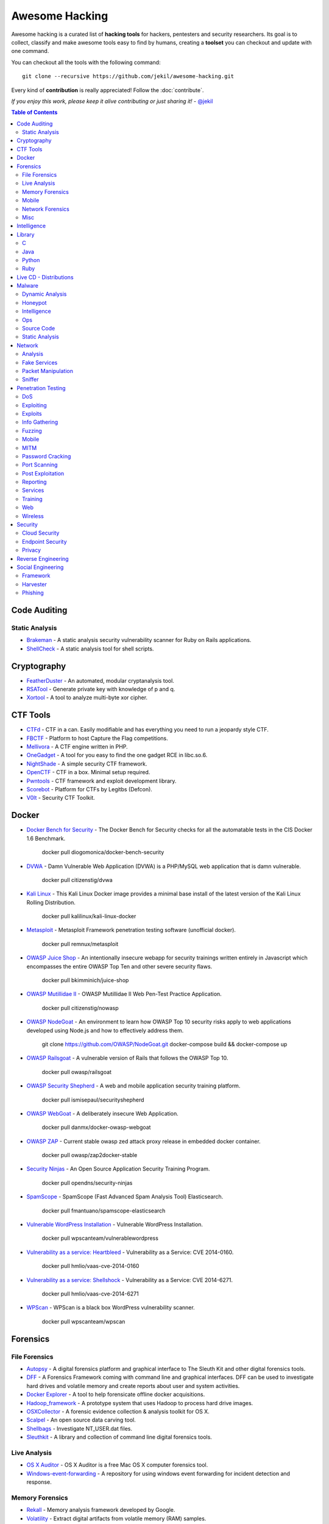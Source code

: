 =================
 Awesome Hacking
=================

Awesome hacking is a curated list of **hacking tools** for hackers, pentesters and security researchers.
Its goal is to collect, classify and make awesome tools easy to find by humans, creating a **toolset** you can
checkout and update with one command.

You can checkout all the tools with the following command::

    git clone --recursive https://github.com/jekil/awesome-hacking.git

Every kind of **contribution** is really appreciated! Follow the :doc:`contribute`.

*If you enjoy this work, please keep it alive contributing or just sharing it!* - `@jekil <https://twitter.com/jekil>`_

.. contents:: Table of Contents
   :depth: 2
   :backlinks: entry

Code Auditing
=============

Static Analysis
---------------

- `Brakeman <http://brakemanscanner.org>`_ - A static analysis security vulnerability scanner for Ruby on Rails applications.
- `ShellCheck <https://github.com/koalaman/shellcheck>`_ - A static analysis tool for shell scripts.

Cryptography
============

- `FeatherDuster <https://github.com/nccgroup/featherduster>`_ - An automated, modular cryptanalysis tool.
- `RSATool <https://github.com/ius/rsatool>`_ - Generate private key with knowledge of p and q.
- `Xortool <https://github.com/hellman/xortool>`_ - A tool to analyze multi-byte xor cipher.

CTF Tools
=========

- `CTFd <https://ctfd.io>`_ - CTF in a can. Easily modifiable and has everything you need to run a jeopardy style CTF.
- `FBCTF <https://github.com/facebook/fbctf>`_ - Platform to host Capture the Flag competitions.
- `Mellivora <https://github.com/Nakiami/mellivora>`_ - A CTF engine written in PHP.
- `OneGadget <https://github.com/david942j/one_gadget>`_ - A tool for you easy to find the one gadget RCE in libc.so.6.
- `NightShade <https://github.com/UnrealAkama/NightShade>`_ - A simple security CTF framework.
- `OpenCTF <https://github.com/easyctf/openctf>`_ - CTF in a box. Minimal setup required.
- `Pwntools <https://github.com/Gallopsled/pwntools>`_ - CTF framework and exploit development library.
- `Scorebot <https://github.com/legitbs/scorebot>`_ - Platform for CTFs by Legitbs (Defcon).
- `V0lt <https://github.com/P1kachu/v0lt>`_ - Security CTF Toolkit.

Docker
======

- `Docker Bench for Security <https://hub.docker.com/r/diogomonica/docker-bench-security/>`_ - The Docker Bench for Security checks for all the automatable tests in the CIS Docker 1.6 Benchmark.

    docker pull diogomonica/docker-bench-security

- `DVWA <https://hub.docker.com/r/citizenstig/dvwa/>`_ - Damn Vulnerable Web Application (DVWA) is a PHP/MySQL web application that is damn vulnerable.

    docker pull citizenstig/dvwa

- `Kali Linux <https://hub.docker.com/r/kalilinux/kali-linux-docker/>`_ - This Kali Linux Docker image provides a minimal base install of the latest version of the Kali Linux Rolling Distribution.

    docker pull kalilinux/kali-linux-docker 

- `Metasploit <https://hub.docker.com/r/remnux/metasploit/>`_ - Metasploit Framework penetration testing software (unofficial docker).

   docker pull remnux/metasploit

- `OWASP Juice Shop <https://hub.docker.com/r/bkimminich/juice-shop/>`_ - An intentionally insecure webapp for security trainings written entirely in Javascript which encompasses the entire OWASP Top Ten and other severe security flaws.

    docker pull bkimminich/juice-shop

- `OWASP Mutillidae II <https://hub.docker.com/r/citizenstig/nowasp/>`_ - OWASP Mutillidae II Web Pen-Test Practice Application.

    docker pull citizenstig/nowasp

- `OWASP NodeGoat <https://github.com/owasp/nodegoat#option-3>`_ - An environment to learn how OWASP Top 10 security risks apply to web applications developed using Node.js and how to effectively address them.

    git clone https://github.com/OWASP/NodeGoat.git
    docker-compose build && docker-compose up

- `OWASP Railsgoat <https://hub.docker.com/r/owasp/railsgoat/>`_ - A vulnerable version of Rails that follows the OWASP Top 10.

    docker pull owasp/railsgoat

- `OWASP Security Shepherd <https://hub.docker.com/r/ismisepaul/securityshepherd/>`_ - A web and mobile application security training platform.

    docker pull ismisepaul/securityshepherd

- `OWASP WebGoat <https://hub.docker.com/r/danmx/docker-owasp-webgoat/>`_ - A deliberately insecure Web Application.

    docker pull danmx/docker-owasp-webgoat

- `OWASP ZAP <https://hub.docker.com/r/owasp/zap2docker-stable/>`_ - Current stable owasp zed attack proxy release in embedded docker container.

    docker pull owasp/zap2docker-stable

- `Security Ninjas <https://hub.docker.com/r/opendns/security-ninjas/>`_ - An Open Source Application Security Training Program.

    docker pull opendns/security-ninjas

- `SpamScope <https://hub.docker.com/r/fmantuano/spamscope-elasticsearch/>`_ - SpamScope (Fast Advanced Spam Analysis Tool) Elasticsearch.

    docker pull fmantuano/spamscope-elasticsearch

- `Vulnerable WordPress Installation <https://hub.docker.com/r/wpscanteam/vulnerablewordpress/>`_ - Vulnerable WordPress Installation.

    docker pull wpscanteam/vulnerablewordpress

- `Vulnerability as a service: Heartbleed <https://hub.docker.com/r/hmlio/vaas-cve-2014-0160/>`_ - Vulnerability as a Service: CVE 2014-0160.

    docker pull hmlio/vaas-cve-2014-0160

- `Vulnerability as a service: Shellshock <https://hub.docker.com/r/hmlio/vaas-cve-2014-6271/>`_ - Vulnerability as a Service: CVE 2014-6271.

    docker pull hmlio/vaas-cve-2014-6271

- `WPScan <https://hub.docker.com/r/wpscanteam/wpscan/>`_ - WPScan is a black box WordPress vulnerability scanner.

    docker pull wpscanteam/wpscan

Forensics
=========

File Forensics
--------------

- `Autopsy <http://www.sleuthkit.org/autopsy/>`_ - A digital forensics platform and graphical interface to The Sleuth Kit and other digital forensics tools.
- `DFF <http://www.digital-forensic.org>`_ - A Forensics Framework coming with command line and graphical interfaces. DFF can be used to investigate hard drives and volatile memory and create reports about user and system activities.
- `Docker Explorer <https://github.com/google/docker-explorer>`_ - A tool to help forensicate offline docker acquisitions.
- `Hadoop_framework <https://github.com/sleuthkit/hadoop_framework>`_ - A prototype system that uses Hadoop to process hard drive images.
- `OSXCollector <http://yelp.github.io/osxcollector/>`_ - A forensic evidence collection & analysis toolkit for OS X.
- `Scalpel <https://github.com/sleuthkit/scalpel>`_ - An open source data carving tool.
- `Shellbags <https://github.com/williballenthin/shellbags>`_ - Investigate NT_USER.dat files.
- `Sleuthkit <https://github.com/sleuthkit/sleuthkit>`_ - A library and collection of command line digital forensics tools.

Live Analysis
-------------

- `OS X Auditor <OS X Auditor is a free Mac OS X computer forensics tool>`_ - OS X Auditor is a free Mac OS X computer forensics tool.
- `Windows-event-forwarding <https://github.com/palantir/windows-event-forwarding>`_ - A repository for using windows event forwarding for incident detection and response.

Memory Forensics
----------------

- `Rekall <http://www.rekall-forensic.com>`_ - Memory analysis framework developed by Google.
- `Volatility <http://www.volatilityfoundation.org>`_ - Extract digital artifacts from volatile memory (RAM) samples.

Mobile
------

- `Android Forensic Toolkit <https://code.google.com/archive/p/aft/>`_ - Allows you to extract SMS records, call history, photos, browsing history, and password from an Android phone.
- `Mem <https://github.com/MobileForensicsResearch/mem>`_ - Tool used for dumping memory from Android devices.

Network Forensics
-----------------

- `Dshell <https://github.com/USArmyResearchLab/Dshell>`_ - A network forensic analysis framework.
- `Passivedns <https://github.com/gamelinux/passivedns>`_ - A network sniffer that logs all DNS server replies for use in a passive DNS setup.

Misc
----

- `Diffy <https://github.com/Netflix-Skunkworks/diffy>`_ - A digital forensics and incident response (DFIR) tool developed by Netflix's Security Intelligence and Response Team (SIRT). Allows a forensic investigator to quickly scope a compromise across cloud instances during an incident, and triage those instances for followup actions.
- `HxD <https://mh-nexus.de/en/hxd/>`_ - A hex editor which, additionally to raw disk editing and modifying of main memory (RAM), handles files of any size.
- `Libfvde <https://github.com/libyal/libfvde>` - Library and tools to access FileVault Drive Encryption (FVDE) encrypted volumes.

Intelligence
============


- `VIA4CVE <https://github.com/cve-search/VIA4CVE>`_ - An aggregator of the known vendor vulnerabilities database to support the expansion of information with CVEs.

Library
=======

C
-

- `Libdnet <https://github.com/dugsong/libdnet>`_ - Provides a simplified, portable interface to several low-level networking routines, including network address manipulation, kernel arp cache and route table lookup and manipulation, network firewalling, network interface lookup and manipulation, IP tunnelling, and raw IP packet and Ethernet frame transmission.

Java
----

- `Libsignal-service-java <https://github.com/whispersystems/libsignal-service-java/>`_ - A Java/Android library for communicating with the Signal messaging service.

Python
------

- `Dpkt <https://github.com/kbandla/dpkt>`_ - Fast, simple packet creation / parsing, with definitions for the basic TCP/IP protocols.
- `Pcapy <https://www.coresecurity.com/corelabs-research/open-source-tools/pcapy>`_ - A Python extension module that interfaces with the libpcap packet capture library. Pcapy enables python scripts to capture packets on the network. Pcapy is highly effective when used in conjunction with a packet-handling package such as Impacket, which is a collection of Python classes for constructing and dissecting network packets.
- `PyBFD <https://github.com/Groundworkstech/pybfd/>`_ - Python interface to the GNU Binary File Descriptor (BFD) library.
- `Pynids <https://jon.oberheide.org/pynids/>`_ - A python wrapper for libnids, a Network Intrusion Detection System library offering sniffing, IP defragmentation, TCP stream reassembly and TCP port scan detection. Let your own python routines examine network conversations.
- `Pypcap <https://github.com/dugsong/pypcap>`_ - This is a simplified object-oriented Python wrapper for libpcap.
- `PyPDF2 <http://mstamy2.github.io/PyPDF2>`_ - A utility to read and write PDFs with Python.
- `Python-ptrace <https://github.com/haypo/python-ptrace>`_ - Python binding of ptrace library.
- `RDPY <https://github.com/citronneur/rdpy>`_ - RDPY is a pure Python implementation of the Microsoft RDP (Remote Desktop Protocol) protocol (client and server side).
- `Scapy <http://www.secdev.org/projects/scapy/>`_ - A python-based interactive packet manipulation program & library.

Ruby
----

- `Secureheaders <https://github.com/twitter/secureheaders>`_ - Security related headers all in one gem.

Live CD - Distributions
=======================

- `Android Tamer <https://androidtamer.com>`_ - Virtual / Live Platform for Android Security professionals.
- `ArchStrike <https://archstrike.org>`_ - An Arch Linux repository for security professionals and enthusiasts.
- `BackBox <https://backbox.org>`_ - Ubuntu-based distribution for penetration tests and security assessments.
- `BlackArch <https://www.blackarch.org>`__ - Arch Linux-based distribution for penetration testers and security researchers.
- `BOSSLive <https://bosslinux.in>`_ - An Indian GNU/Linux distribution developed by CDAC and is customized to suit Indian's digital environment. It supports most of the Indian languages.
- `DEFT Linux <http://www.deftlinux.net>`_ - Suite dedicated to incident response and digital forensics.
- `Fedora Security Lab <https://labs.fedoraproject.org/en/security/>`__ - A safe test environment to work on security auditing, forensics, system rescue and teaching security testing methodologies in universities and other organizations.
- `Kali <https://www.kali.org>`_ - A Linux distribution designed for digital forensics and penetration testing.
- `NST <http://networksecuritytoolkit.org>`_ - Network Security Toolkit distribution.
- `Ophcrack <http://ophcrack.sourceforge.net>`_ - A free Windows password cracker based on rainbow tables. It is a very efficient implementation of rainbow tables done by the inventors of the method. It comes with a Graphical User Interface and runs on multiple platforms.
- `Parrot <https://www.parrotsec.org>`_ - Security GNU/Linux distribution designed with cloud pentesting and IoT security in mind.
- `Pentoo <http://www.pentoo.ch>`_ - Security-focused livecd based on Gentoo.
- `REMnux <https://remnux.org>`_ - Toolkit for assisting malware analysts with reverse-engineering malicious software. 

Malware
=======

Dynamic Analysis
----------------

- `Androguard <https://github.com/androguard/androguard/>`_ - Reverse engineering, Malware and goodware analysis of Android applications.
- `Cuckoo Sandbox <http://www.cuckoosandbox.org>`_ - An automated dynamic malware analysis system.
- `CuckooDroid <https://github.com/idanr1986/cuckoo-droid>`_ - Automated Android Malware Analysis with Cuckoo Sandbox.
- `DECAF <https://github.com/sycurelab/DECAF>`_ - Short for Dynamic Executable Code Analysis Framework, is a binary analysis platform based on QEMU.
- `DroidBox <https://github.com/pjlantz/droidbox>`_ - Dynamic analysis of Android apps.
- `Hooker <https://github.com/AndroidHooker/hooker>`_ - An opensource project for dynamic analyses of Android applications.
- `Jsunpack-n <https://github.com/urule99/jsunpack-n>`_ - Emulates browser functionality when visiting a URL.
- `Magento-malware-scanner <https://github.com/gwillem/magento-malware-scanner>`_ - A collection of rules and samples to detect Magento malware.
- `Malzilla <http://malzilla.sourceforge.net>`_ - Web pages that contain exploits often use a series of redirects and obfuscated code to make it more difficult for somebody to follow. MalZilla is a useful program for use in exploring malicious pages. It allows you to choose your own user agent and referrer, and has the ability to use proxies. It shows you the full source of webpages and all the HTTP headers. It gives you various decoders to try and deobfuscate javascript aswell.
- `ProbeDroid <https://github.com/ZSShen/ProbeDroid>`_ - A dynamic binary instrumentation kit targeting on Android(Lollipop) 5.0 and above.
- `PyEMU <https://code.google.com/archive/p/pyemu/>`_ - Fully scriptable IA-32 emulator, useful for malware analysis.
- `Uitkyk <https://github.com/brompwnie/uitkyk>`_ - Runtime memory analysis framework to identify Android malware.
- `WScript Emulator <https://github.com/mrpapercut/wscript/>`_ - Emulator/tracer of the Windows Script Host functionality.

Honeypot
--------

- `Basic-auth-pot <https://github.com/bjeborn/basic-auth-pot>`_ - HTTP Basic Authentication honeyPot.
- `Conpot <https://github.com/mushorg/conpot>`_ - ICS/SCADA honeypot.
- `Cowrie <https://github.com/micheloosterhof/cowrie>`_ - SSH honeypot, based on Kippo.
- `Elastichoney <https://github.com/jordan-wright/elastichoney>`_ - A Simple Elasticsearch Honeypot.
- `ESPot <https://github.com/mycert/ESPot>`_ - An Elasticsearch honeypot written in NodeJS, to capture every attempts to exploit CVE-2014-3120.
- `Delilah <https://github.com/Novetta/delilah>`_ - An Elasticsearch Honeypot written in Python.
- `Dionaea <https://github.com/DinoTools/dionaea>`_ - Honeypot designed to trap malware.
- `Glastopf <https://github.com/mushorg/glastopf>`_ - Web Application Honeypot.
- `Glutton <https://github.com/mushorg/glutton>`_ - All eating honeypot.
- `Honeyd <http://www.honeyd.org>`_ - Create a virtual honeynet.
- `HoneyPress <https://github.com/dustyfresh/HoneyPress>`_ - python based WordPress honeypot in a docker container.
- `HonnyPotter <https://github.com/MartinIngesen/HonnyPotter>`_ - A WordPress login honeypot for collection and analysis of failed login attempts.
- `Maildb <https://github.com/kevthehermit/Maildb>`_ - Python Web App to Parse and Track Email and http Pcap Files.
- `MHN <https://github.com/threatstream/mhn>`_ - Multi-snort and honeypot sensor management, uses a network of VMs, small footprint SNORT installations, stealthy dionaeas, and a centralized server for management.
- `Mnemosyne <https://github.com/johnnykv/mnemosyne>`_ - A normalizer for honeypot data; supports Dionaea.
- `MongoDB-HoneyProxy <https://github.com/Plazmaz/MongoDB-HoneyProxy>`_ - A honeypot proxy for mongodb. When run, this will proxy and log all traffic to a dummy mongodb server.
- `MysqlPot <https://github.com/schmalle/MysqlPot>`_ - A mysql honeypot, still very very early stage.
- `Nodepot <https://github.com/schmalle/Nodepot>`_ - A nodejs web application honeypot.
- `NoSQLPot <https://github.com/torque59/nosqlpot>`_ - The NoSQL Honeypot Framework.
- `Phoneyc <https://github.com/buffer/phoneyc>`_ - Pure Python honeyclient implementation.
- `Phpmyadmin_honeypot <https://github.com/gfoss/phpmyadmin_honeypot>`_ - A simple and effective phpMyAdmin honeypot.
- `Servletpot <https://github.com/schmalle/servletpot>`_ - Web application Honeypot.
- `Shadow Daemon <https://shadowd.zecure.org>`_ - A modular Web Application Firewall / High-Interaction Honeypot for PHP, Perl & Python apps.
- `Smart-honeypot <https://github.com/freak3dot/smart-honeypot>`_ - PHP Script demonstrating a smart honey pot.
- `SpamScope <https://github.com/SpamScope/spamscope>`_ - Fast Advanced Spam Analysis Tool.
- `Thug <https://github.com/buffer/thug>`_ - Low interaction honeyclient, for investigating malicious websites.
- `Wordpot <https://github.com/gbrindisi/wordpot>`_ - A WordPress Honeypot.
- `Wp-smart-honeypot <https://github.com/freak3dot/wp-smart-honeypot>`_ - WordPress plugin to reduce comment spam with a smarter honeypot.

Intelligence
------------

- `MISP Modules <https://github.com/MISP/misp-modules>`_ - Modules for expansion services, import and export in MISP.
- `Passivedns-client <https://github.com/chrislee35/passivedns-client>`_ - Provides a library and a query tool for querying several passive DNS providers.
- `Rt2jira <https://github.com/fireeye/rt2jira>`_ - Convert RT tickets to JIRA tickets.

Ops
---

- `Al-khaser <https://github.com/LordNoteworthy/al-khaser>`_ - Public malware techniques used in the wild: Virtual Machine, Emulation, Debuggers, Sandbox detection.
- `CapTipper <https://github.com/omriher/CapTipper>`_ - A python tool to analyze, explore and revive HTTP malicious traffic.
- `CSCGuard <https://github.com/glinares/CSCGuard>`_ - Protects and logs suspicious and malicious usage of .NET CSC.exe and Runtime C# Compilation.
- `Google-play-crawler <https://github.com/Akdeniz/google-play-crawler>`_ - Google-play-crawler is simply Java tool for searching android applications on GooglePlay, and also downloading them.
- `Googleplay-api <https://github.com/egirault/googleplay-api>`_ - An unofficial Python API that let you search, browse and download Android apps from Google Play (formerly Android Market).
- `FakeNet-NG <https://github.com/fireeye/flare-fakenet-ng>`_ - A next generation dynamic network analysis tool for malware analysts and penetration testers. It is open source and designed for the latest versions of Windows.
- `Malboxes <https://github.com/GoSecure/malboxes>`_ - Builds malware analysis Windows VMs so that you don't have to.
- `Mquery <https://github.com/CERT-Polska/mquery>`_ - YARA malware query accelerator (web frontend).
- `Node-appland <https://github.com/dweinstein/node-appland>`_ - NodeJS tool to download APKs from appland.
- `Node-aptoide <https://github.com/dweinstein/node-aptoide>`_ - NodeJS to download APKs from aptoide.
- `Node-google-play <https://github.com/dweinstein/node-google-play>`_ - Call Google Play APIs from Node.

Source Code
-----------

- `Android-malware <https://github.com/ashishb/android-malware>`_ - Collection of android malware samples.
- `Carberp <https://github.com/hzeroo/Carberp>`_ - Carberp leaked source code.
- `Fancybear <https://github.com/rickey-g/fancybear>`_ - Fancy Bear Source Code.
- `Mirai <https://github.com/jgamblin/Mirai-Source-Code>`_ - Leaked Mirai Source Code for Research/IoC Development Purposes.
- `Morris Worm <https://github.com/arialdomartini/morris-worm>`_ - The original Morris Worm source code.
- `TinyNuke <https://github.com/rossja/TinyNuke>`_ - Zeus-style banking trojan.
- `Zeus <https://github.com/Visgean/Zeus>`_ - Zeus version 2.0.8.9, leaked in 2011.

Static Analysis
---------------

- `Androwarn <https://github.com/maaaaz/androwarn/>`_ - Detect and warn the user about potential malicious behaviours developped by an Android application.
- `ApkAnalyser <https://github.com/sonyxperiadev/ApkAnalyser>`_ - A static, virtual analysis tool for examining and validating the development work of your Android app.
- `APKinspector <https://github.com/honeynet/apkinspector/>`_ A powerful GUI tool for analysts to analyze the Android applications.
- `Argus-SAF <http://pag.arguslab.org/argus-saf>`_ - Argus static analysis framework.
- `CFGScanDroid <https://github.com/douggard/CFGScanDroid>`_ - Control Flow Graph Scanning for Android.
- `ConDroid <https://github.com/JulianSchuette/ConDroid>`_ - Symbolic/concolic execution of Android apps.
- `DroidLegacy <https://bitbucket.org/srl/droidlegacy>`_ - Static analysis scripts.
- `Floss <https://github.com/fireeye/flare-floss>`_ - FireEye Labs Obfuscated String Solver. Automatically extract obfuscated strings from malware.
- `FSquaDRA <https://github.com/zyrikby/FSquaDRA>`_ - Fast detection of repackaged Android applications based on the comparison of resource files included into the package.
- `Inspeckage <https://github.com/ac-pm/Inspeckage>`_ - Android Package Inspector - dynamic analysis with api hooks, start unexported activities and more.
- `Maldrolyzer <https://github.com/maldroid/maldrolyzer>`_ - Simple framework to extract "actionable" data from Android malware (C&Cs, phone numbers, etc).
- `Peepdf <http://eternal-todo.com/tools/peepdf-pdf-analysis-tool>`_ - A Python tool to explore PDF files in order to find out if the file can be harmful or not. The aim of this tool is to provide all the necessary components that a security researcher could need in a PDF analysis without using 3 or 4 tools to make all the tasks.
- `PEfile <https://github.com/erocarrera/pefile>`_ - Read and work with Portable Executable (aka PE) files.
- `PEview <http://wjradburn.com/software/>`_ - A quick and easy way to view the structure and content of 32-bit Portable Executable (PE) and Component Object File Format (COFF) files.
- `Pdfminer <https://euske.github.io/pdfminer/>`_ - A tool for extracting information from PDF documents.
- `PScout <http://pscout.csl.toronto.edu>`_ - Analyzing the Android Permission Specification.
- `Smali-CFGs <https://github.com/EugenioDelfa/Smali-CFGs>`_ - Smali Control Flow Graph's.
- `SmaliSCA <https://github.com/dorneanu/smalisca>`_ - Smali Static Code Analysis.
- `Sysinternals Suite <https://technet.microsoft.com/en-us/sysinternals/bb842062>`_ - The Sysinternals Troubleshooting Utilities.
- `Yara <http://virustotal.github.io/yara/>`_ - Identify and classify malware samples.

Network
=======

Analysis
--------

- `Bro <http://www.bro.org>`_ - A powerful network analysis framework that is much different from the typical IDS you may know.
- `Pytbull <http://pytbull.sourceforge.net>`_ - A python based flexible IDS/IPS testing framework.
- `Sguil <http://bammv.github.io/sguil/index.html>`_ - Sguil (pronounced sgweel) is built by network security analysts for network security analysts. Sguil's main component is an intuitive GUI that provides access to realtime events, session data, and raw packet captures.

Fake Services
-------------

- `DNSChef <http://thesprawl.org/projects/dnschef/>`_ - DNS proxy for Penetration Testers and Malware Analysts.
- `DnsRedir <https://github.com/iSECPartners/dnsRedir>`_ - A small DNS server that will respond to certain queries with addresses provided on the command line.

Packet Manipulation
-------------------

- `Pig <https://github.com/rafael-santiago/pig>`_ - A Linux packet crafting tool.
- `Yersinia <http://www.yersinia.net>`_ - A network tool designed to take advantage of some weakeness in different network protocols. It pretends to be a solid framework for analyzing and testing the deployed networks and systems.

Sniffer
-------

- `Cloud-pcap <https://github.com/thepacketgeek/cloud-pcap>`_ - Web PCAP storage and analytics.
- `Dnscap <https://www.dns-oarc.net/tools/dnscap>`_ - Network capture utility designed specifically for DNS traffic.
- `Dripcap <https://dripcap.org/>`_ - Caffeinated Packet Analyzer.
- `Dsniff <https://www.monkey.org/~dugsong/dsniff/>`_ - A collection of tools for network auditing and pentesting.
- `Justniffer <http://justniffer.sourceforge.net/>`_ - Just A Network TCP Packet Sniffer. Justniffer is a network protocol analyzer that captures network traffic and produces logs in a customized way, can emulate Apache web server log files, track response times and extract all "intercepted" files from the HTTP traffic.
- `Moloch <https://github.com/aol/moloch>`_ - Moloch is a open source large scale full PCAP capturing, indexing and database system.
- `Net-creds <https://github.com/DanMcInerney/net-creds>`_ - Sniffs sensitive data from interface or pcap.
- `NetworkMiner <http://www.netresec.com/?page=NetworkMiner>`_ - A Network Forensic Analysis Tool (NFAT).
- `Netsniff-ng <http://netsniff-ng.org>`_ - A Swiss army knife for your daily Linux network plumbing.
- `OpenFPC <http://www.openfpc.org>`_ - OpenFPC is a set of scripts that combine to provide a lightweight full-packet network traffic recorder and buffering tool. Its design goal is to allow non-expert users to deploy a distributed network traffic recorder on COTS hardware while integrating into existing alert and log tools.
- `PF_RING <http://www.ntop.org/products/packet-capture/pf_ring/>`_ - PF_RING™ is a Linux kernel module and user-space framework that allows you to process packets at high-rates while providing you a consistent API for packet processing applications.
- `WebPcap <https://github.com/sparrowprince/WebPcap>`_ - A web-based packet analyzer (client/server architecture). Useful for analyzing distributed applications or embedded devices.
- `Wireshark <https://www.wireshark.org>`_ - A free and open-source packet analyzer.

Penetration Testing
===================

DoS
---

- `DHCPig <https://github.com/kamorin/DHCPig>`_ - DHCP exhaustion script written in python using scapy network library.
- `LOIC <https://github.com/NewEraCracker/LOIC/>`_ - Low Orbit Ion Cannon - An open source network stress tool, written in C#. Based on Praetox's LOIC project.
- `Sockstress <https://github.com/defuse/sockstress>`_ - Sockstress (TCP DoS) implementation.
- `T50 <http://t50.sf.net/>`_ - The more fast network stress tool.
- `Torshammer <https://github.com/dotfighter/torshammer>`_ - Tor's hammer. Slow post DDOS tool written in python.
- `UFONet <http://ufonet.03c8.net>`_ - Abuses OSI Layer 7-HTTP to create/manage 'zombies' and to conduct different attacks using; GET/POST, multithreading, proxies, origin spoofing methods, cache evasion techniques, etc.

Exploiting
----------

- `BeEF <http://beefproject.com>`_ - The Browser Exploitation Framework Project.
- `Commix <http://www.commixproject.com>`_ - Automated All-in-One OS Command Injection and Exploitation Tool.
- `DLLInjector <https://github.com/OpenSecurityResearch/dllinjector>`_ - Inject dlls in processes.
- `Drupwn <https://github.com/immunIT/drupwn>`_ - Drupal enumeration & exploitation tool.
- `ExploitPack <http://exploitpack.com>`_ - Graphical tool for penetration testing with a bunch of exploits.
- `Evilgrade <https://github.com/infobyte/evilgrade>`_ - The update explotation framework.
- `Fathomless <https://github.com/xor-function/fathomless>`_ - A collection of different programs for network red teaming.
- `Linux Exploit Suggester <https://github.com/PenturaLabs/Linux_Exploit_Suggester>`_ - Linux Exploit Suggester; based on operating system release number.
- `Metasploit Framework <http://www.metasploit.com/>`_ - Exploitation framework.
- `Nessus <http://www.tenable.com/products/nessus-vulnerability-scanner>`_ - Vulnerability, configuration, and compliance assessment.
- `Nexpose <https://www.rapid7.com/products/nexpose/>`_ - Vulnerability Management & Risk Management Software.
- `OpenVAS <http://www.openvas.org>`_ - Open Source vulnerability scanner and manager.
- `PowerSploit <https://github.com/PowerShellMafia/PowerSploit/>`_ - A PowerShell Post-Exploitation Framework.
- `PSKernel-Primitives <https://github.com/FuzzySecurity/PSKernel-Primitives>`_ - Exploit primitives for PowerShell.
- `ROP Gadget <http://shell-storm.org/project/ROPgadget/>`_ - Framework for ROP exploitation.
- `Routersploit <https://github.com/reverse-shell/routersploit>`_ - Automated penetration testing software for router.
- `Rupture <https://github.com/dionyziz/rupture/>`_ - A framework for BREACH and other compression-based crypto attacks.
- `Shellen <https://github.com/merrychap/shellen>`_ - Interactive shellcoding environment to easily craft shellcodes.
- `Shellsploit <https://github.com/b3mb4m/shellsploit-framework>`_ - Let's you generate customized shellcodes, backdoors, injectors for various operating system. And let's you obfuscation every byte via encoders.
- `SPARTA <http://sparta.secforce.com>`_ - Network Infrastructure Penetration Testing Tool.
- `Spoodle <https://github.com/vjex/spoodle>`_ - A mass subdomain + poodle vulnerability scanner.
- `Veil Framework <https://www.veil-framework.com>`_ - A tool designed to generate metasploit payloads that bypass common anti-virus solutions.
- `Vuls <https://github.com/future-architect/vuls>`_ - Vulnerability scanner for Linux/FreeBSD, agentless, written in Go.
- `Windows Exploit Suggester <https://github.com/GDSSecurity/Windows-Exploit-Suggester>`_ - Detects potential missing patches on the target.
- `Zarp <https://github.com/hatRiot/zarp>`_ - Network Attack Tool.

Exploits
--------

- `Chakra-2016-11 <https://github.com/theori-io/chakra-2016-11>`_ - Proof-of-Concept exploit for Edge bugs (CVE-2016-7200 & CVE-2016-7201).
- `CVE-2018-8120 <https://github.com/bigric3/cve-2018-8120>`_ - CVE-2018-8120.
- `CVE-2018-8897 <https://github.com/nmulasmajic/CVE-2018-8897>`_ - Implements the POP/MOV SS (CVE-2018-8897) vulnerability by bugchecking the machine (local DoS).
- `HolicPOC <https://github.com/leeqwind/HolicPOC>`_ - CVE-2015-2546, CVE-2016-0165, CVE-2016-0167, CVE-2017-0101, CVE-2017-0263, CVE-2018-8120.
- `Jira-Scan <https://github.com/random-robbie/Jira-Scan>`_ - Jira scanner for CVE-2017-9506.
- `MS17-010 <https://github.com/worawit/MS17-010>`_ - Exploits for MS17-010.
- `Ruby-advisory-db <https://github.com/rubysec/ruby-advisory-db>`_ - A database of vulnerable Ruby Gems.
- `The Exploit Database <https://github.com/offensive-security/exploit-database>`_ - The official Exploit Database repository.
- `XiphosResearch Exploits <https://github.com/XiphosResearch/exploits>`_ - Miscellaneous proof of concept exploit code written at Xiphos Research for testing purposes.

Info Gathering
--------------

- `Bundler-audit <https://github.com/rubysec/bundler-audit>`_ - Patch-level verification for Bundler.
- `Dnsenum <https://github.com/fwaeytens/dnsenum/>`_ - A perl script that enumerates DNS information.
- `Dnsmap <https://github.com/makefu/dnsmap/>`_ - Passive DNS network mapper.
- `Dnsrecon <https://github.com/darkoperator/dnsrecon/>`_ - DNS Enumeration Script.
- `Knock <https://github.com/guelfoweb/knock>`_ - A python tool designed to enumerate subdomains on a target domain through a wordlist.
- `IVRE <https://ivre.rocks>`_ - An open-source framework for network recon. It relies on open-source well-known tools to gather data (network intelligence), stores it in a database, and provides tools to analyze it.
- `Operative-framework <https://github.com/graniet/operative-framework>`_ - This is a framework based on fingerprint action, this tool is used for get information on a website or a enterprise target with multiple modules (Viadeo search,Linkedin search, Reverse email whois, Reverse ip whois, SQL file forensics ...).
- `Recon-ng <https://bitbucket.org/LaNMaSteR53/recon-ng>`_ - A full-featured Web Reconnaissance framework written in Python.
- `SMBMap <https://github.com/ShawnDEvans/smbmap>`_ - A handy SMB enumeration tool.
- `SSLMap <http://thesprawl.org/projects/sslmap/>`_ - TLS/SSL cipher suite scanner.
- `Subbrute <https://github.com/TheRook/subbrute>`_ - A DNS meta-query spider that enumerates DNS records, and subdomains.
- `TruffleHog <https://github.com/dxa4481/truffleHog>`_ - Searches through git repositories for high entropy strings, digging deep into commit history.
- `URLextractor <https://github.com/eschultze/URLextractor>`_ - Information gathering & website reconnaissance.
- `Wmap <https://github.com/MaYaSeVeN/Wmap>`_ - Information gathering for web hacking.
- `XRay <https://github.com/evilsocket/xray>`_ - A tool for recon, mapping and OSINT gathering from public networks.

Fuzzing
-------

- `AndroFuzz <https://github.com/jonmetz/AndroFuzz>`_ - A fuzzing utility for Android that focuses on reporting and delivery portions of the fuzzing process.
- `Construct <http://construct.readthedocs.org>`_ - Declarative data structures for python that allow symmetric parsing and building.
- `Fusil <http://fusil.readthedocs.io/>`_ - A Python library used to write fuzzing programs. It helps to start process with a prepared environment (limit memory, environment variables, redirect stdout, etc.), start network client or server, and create mangled files. 
- `Fuzzbox <https://github.com/iSECPartners/fuzzbox>`_ - A multi-codec media fuzzing tool.
- `Honggfuzz <http://google.github.io/honggfuzz/>`_ - Security oriented fuzzer with powerful analysis options. Supports evolutionary, feedback-driven fuzzing based on code coverage (sw and hw).
- `Melkor-android <https://github.com/anestisb/melkor-android>`_ - An Android port of the melkor ELF fuzzer.
- `MFFA <https://github.com/fuzzing/MFFA>`_ - Media Fuzzing Framework for Android.
- `Netzob <https://github.com/netzob/netzob>`_ - Netzob is an opensource tool for reverse engineering, traffic generation and fuzzing of communication protocols.
- `Python-AFL <http://jwilk.net/software/python-afl>`_ - American fuzzy lop fork server and instrumentation for pure-Python code.
- `Radamsa-android <https://github.com/anestisb/radamsa-android>`_ - An Android port of radamsa fuzzer.
- `SecLists <https://github.com/danielmiessler/SecLists>`_ - A collection of multiple types of lists used during security assessments.
- `Sulley <https://github.com/OpenRCE/sulley>`_ - Fuzzer development and fuzz testing framework consisting of multiple extensible components.
- `TAOF <https://sourceforge.net/projects/taof/>`_ - The Art of Fuzzing, including ProxyFuzz, a man-in-the-middle non-deterministic network fuzzer.
- `Windows IPC Fuzzing Tools <https://www.nccgroup.trust/us/about-us/resources/windows-ipc-fuzzing-tools/>`_ - A collection of tools used to attack applications that use Windows Interprocess Communication mechanisms.
- `Zulu <https://github.com/nccgroup/Zulu.git>`_ - A fuzzer designed for rapid prototyping that normally happens on a client engagement where something needs to be fuzzed within tight timescales.

Mobile
------

- `AFE <https://github.com/appknox/AFE>`_ - Android Framework for Exploitation, is a framework for exploiting android based devices.
- `AndroBugs <https://github.com/AndroBugs/AndroBugs_Framework>`_ - An efficient Android vulnerability scanner that helps developers or hackers find potential security vulnerabilities in Android applications.
- `Android-vts <https://github.com/AndroidVTS/android-vts>`_ - Android Vulnerability Test Suite - In the spirit of open data collection, and with the help of the community, let's take a pulse on the state of Android security.
- `Androl4b <https://github.com/sh4hin/Androl4b>`_ - A Virtual Machine For Assessing Android applications, Reverse Engineering and Malware Analysis.
- `CobraDroid <https://thecobraden.com/projects/cobradroid/>`_ - A custom build of the Android operating system geared specifically for application security analysts and for individuals dealing with mobile malware.
- `Drozer <http://mwr.to/drozer>`_ - The Leading Security Assessment Framework for Android.
- `Idb <http://www.idbtool.com>`_ - A tool to simplify some common tasks for iOS pentesting and research.
- `Introspy-iOS <http://isecpartners.github.io/Introspy-iOS/>`_ - Security profiling for blackbox iOS.
- `JAADAS <https://github.com/flankerhqd/JAADAS>`_ - Joint Advanced Defect assEsment for android applications.
- `Mobile Security Framework <http://opensecurity.in>`_ - An intelligent, all-in-one open source mobile application (Android/iOS/Windows) automated pen-testing framework capable of performing static, dynamic analysis and web API testing.
- `QARK <https://github.com/linkedin/qark/>`_ - QARK by LinkedIn is for app developers to scan app for security issues.

MITM
----

- `Dnsspoof <https://github.com/DanMcInerney/dnsspoof>`_ - DNS spoofer. Drops DNS responses from the router and replaces it with the spoofed DNS response.
- `Ettercap <http://www.ettercap-project.org>`_ - A comprehensive suite for man in the middle attacks. It features sniffing of live connections, content filtering on the fly and many other interesting tricks. It supports active and passive dissection of many protocols and includes many features for network and host analysis.
- `Bettercap <https://bettercap.org/>`_ - A powerful, flexible and portable tool created to perform various types of MITM attacks against a network, manipulate HTTP, HTTPS and TCP traffic in realtime, sniff for credentials and much more.
- `Mallory <https://bitbucket.org/IntrepidusGroup/mallory>`_ - An extensible TCP/UDP man in the middle proxy that is designed to be run as a gateway. Unlike other tools of its kind, Mallory supports modifying non-standard protocols on the fly.
- `MITMf <https://github.com/byt3bl33d3r/MITMf>`_ - Framework for Man-In-The-Middle attacks.
- `Mitmproxy <https://mitmproxy.org/>`_ - An interactive, SSL-capable man-in-the-middle proxy for HTTP with a console interface.
- `Mitmsocks4j <https://github.com/Akdeniz/mitmsocks4j>`_ - Man in the Middle SOCKS Proxy for JAVA.
- `Nogotofail <https://github.com/google/nogotofail>`_ - An on-path blackbox network traffic security testing tool.
- `Responder <https://github.com/SpiderLabs/Responder>`_ - A LLMNR, NBT-NS and MDNS poisoner, with built-in HTTP/SMB/MSSQL/FTP/LDAP rogue authentication server supporting NTLMv1/NTLMv2/LMv2, Extended Security NTLMSSP and Basic HTTP authentication.

Password Cracking
-----------------

- `BozoCrack <https://github.com/juuso/BozoCrack>`_ - A silly & effective MD5 cracker in Ruby.
- `Common-substr <https://github.com/SensePost/common-substr>`_ - Simple awk script to extract the most common substrings from an input text. Built for password cracking.
- `HashCat <https://hashcat.net/hashcat/>`_ - World's fastest and most advanced password recovery utility.
- `Hob0Rules <https://github.com/praetorian-inc/Hob0Rules>`_ - Password cracking rules for Hashcat based on statistics and industry patterns.
- `John the Ripper <http://www.openwall.com/john/>`_ - A fast password cracker.
- `THC-Hydra <https://www.thc.org/thc-hydra/>`_ - A very fast network logon cracker which support many different services.

Port Scanning
-------------

- `Angry IP Scanner <http://angryip.org>`_ - Fast and friendly network scanner.
- `Masscan <https://github.com/robertdavidgraham/masscan>`_ - TCP port scanner, spews SYN packets asynchronously, scanning entire Internet in under 5 minutes.
- `Nmap <https://nmap.org>`_ - Free Security Scanner For Network Exploration & Security Audits.
- `Watchdog <https://github.com/flipkart-incubator/watchdog>`_ - A Comprehensive Security Scanning and a Vulnerability Management Tool.
- `Zmap <https://zmap.io>`_ - An open-source network scanner that enables researchers to easily perform Internet-wide network studies. 

Post Exploitation
-----------------

- `CrackMapExec <https://github.com/byt3bl33d3r/CrackMapExec>`_ - A post-exploitation tool that helps automate assessing the security of large Active Directory networks.
- `CredCrack <https://github.com/gojhonny/CredCrack>`_ - A fast and stealthy credential harvester.
- `Creddump <https://github.com/moyix/creddump>`_ - Dump windows credentials.
- `DBC2 <https://github.com/Arno0x/DBC2>`_ - DropboxC2 is a modular post-exploitation tool, composed of an agent running on the victim's machine, a controler, running on any machine, powershell modules, and Dropbox servers as a means of communication.
- `DET <https://github.com/sensepost/DET>`_ - (extensible) Data Exfiltration Toolkit (DET).
- `Dnsteal <https://github.com/m57/dnsteal>`_ - DNS Exfiltration tool for stealthily sending files over DNS requests.
- `Empire <http://www.powershellempire.com>`_ - Empire is a pure PowerShell post-exploitation agent.
- `Enumdb <https://github.com/m8r0wn/enumdb>`_ - MySQL and MSSQL brute force and post exploitation tool to search through databases and extract sensitive information.
- `EvilOSX <https://github.com/Marten4n6/EvilOSX>`_ - A pure python, post-exploitation, RAT (Remote Administration Tool) for macOS / OSX.
- `Fireaway <https://github.com/tcstool/Fireaway>`_ - Next Generation Firewall Audit and Bypass Tool.
- `FruityC2 <https://github.com/xtr4nge/FruityC2>`_ - A post-exploitation (and open source) framework based on the deployment of agents on compromised machines. Agents are managed from a web interface under the control of an operator.
- `GetVulnerableGPO <https://github.com/gpoguy/GetVulnerableGPO.git>`_ - PowerShell script to find 'vulnerable' security-related GPOs that should be hardended.
- `Iodine <http://code.kryo.se/iodine>`_ - Lets you tunnel IPv4 data through a DNS server.
- `Koadic <https://github.com/zerosum0x0/koadic>`_ - Koadic C3 COM Command & Control - JScript RAT.
- `Mallory <https://github.com/justmao945/mallory>`_ - HTTP/HTTPS proxy over SSH.
- `Mimikatz <http://blog.gentilkiwi.com/mimikatz>`_ - A little tool to play with Windows security.
- `Mimikittenz <https://github.com/putterpanda/mimikittenz>`_ - A post-exploitation powershell tool for extracting juicy info from memory.
- `P0wnedShell <https://github.com/Cn33liz/p0wnedShell>`_ - PowerShell Runspace Post Exploitation Toolkit.
- `ProcessHider <https://github.com/M00nRise/ProcessHider>`_ - Post-exploitation tool for hiding processes from monitoring applications.
- `PowerOPS <https://github.com/fdiskyou/PowerOPS>`_ - PowerShell Runspace Portable Post Exploitation Tool aimed at making Penetration Testing with PowerShell "easier".
- `Poet <https://github.com/mossberg/poet>`_ - Post-exploitation tool.
- `Pupy <https://github.com/n1nj4sec/pupy>`_ - An opensource, cross-platform (Windows, Linux, OSX, Android) remote administration and post-exploitation tool mainly written in python.
- `Pwnat <https://samy.pl/pwnat/>`_ - Punches holes in firewalls and NATs allowing any numbers of clients behind NATs to directly connect to a server behind a different NAT.
- `RemoteRecon <https://github.com/xorrior/RemoteRecon>`_ - Remote Recon and Collection.
- `SpYDyishai <https://github.com/Night46/spYDyishai>`_ - A Gmail credential harvester.
- `Tgcd <http://tgcd.sourceforge.net>`_ - A simple Unix network utility to extend the accessibility of TCP/IP based network services beyond firewalls.
- `TheFatRat <https://github.com/Exploit-install/TheFatRat>`_ - An easy tool to generate backdoor with msfvenom (a part from metasploit framework). This tool compiles a malware with popular payload and then the compiled malware can be execute on windows, android, mac . The malware that created with this tool also have an ability to bypass most AV software protection.
- `WCE <http://www.ampliasecurity.com/research/windows-credentials-editor/>`_ - Windows Credentials Editor (WCE) is a security tool to list logon sessions and add, change, list and delete associated credentials.

Reporting
---------

- `Dradis <https://dradisframework.com/ce/>`_ - Colllaboration and reporting for IT Security teams.
- `Faraday <http://www.faradaysec.com>`_ - Collaborative Penetration Test and Vulnerability Management Platform.

Services
--------

- `Sslstrip <https://moxie.org/software/sslstrip/>`_ - A demonstration of the HTTPS stripping attacks.
- `Sslstrip2 <https://github.com/LeonardoNve/sslstrip2>`_ - SSLStrip version to defeat HSTS.
- `SSLyze <https://github.com/nabla-c0d3/sslyze>`_ - SSL configuration scanner.
- `Tls_prober <https://github.com/WestpointLtd/tls_prober.git>`_ - Fingerprint a server's SSL/TLS implementation.

Training
--------

- `Don't Panic <https://github.com/antire-book/dont_panic>`_ - Training linux bind shell with anti-reverse engineering techniques.
- `DVWA <http://dvwa.co.uk>`_ - Damn Vulnerable Web Application (DVWA) is a PHP/MySQL web application that is damn vulnerable.
- `DVWS <https://github.com/interference-security/DVWS>`_ - Damn Vulnerable Web Sockets (DVWS) is a vulnerable web application which works on web sockets for client-server communication.
- `OWASP Juice Shop <https://www.owasp.org/index.php/OWASP_Juice_Shop_Project>`_ - An intentionally insecure webapp for security trainings written entirely in Javascript which encompasses the entire OWASP Top Ten and other severe security flaws.
- `OWASP NodeGoat <https://www.owasp.org/index.php/Projects/OWASP_Node_js_Goat_Project>`_ - An environment to learn how OWASP Top 10 security risks apply to web applications developed using Node.js and how to effectively address them.
- `OWASP Railsgoat <http://railsgoat.cktricky.com/>`_ - A vulnerable version of Rails that follows the OWASP Top 10.
- `OWASP Security Shepherd <https://www.owasp.org/index.php/OWASP_Security_Shepherd>`_ - A web and mobile application security training platform.
- `OWASP WebGoat <https://www.owasp.org/index.php/Category:OWASP_WebGoat_Project>`_ - A deliberately insecure Web Application.
- `RopeyTasks <https://github.com/continuumsecurity/RopeyTasks>`_ - Deliberately vulnerable web application.

Web
---

- `Arachni <http://www.arachni-scanner.com>`_ - Web Application Security Scanner Framework.
- `BlindElephant <http://blindelephant.sourceforge.net>`_ - Web Application Fingerprinter.
- `Burp Suite <http://portswigger.net/burp/>`_ - An integrated platform for performing security testing of web applications.
- `Cms-explorer <https://code.google.com/archive/p/cms-explorer/>`_ - CMS Explorer is designed to reveal the the specific modules, plugins, components and themes that various CMS driven web sites are running.
- `Dvcs-ripper <https://github.com/kost/dvcs-ripper>`_ - Rip web accessible (distributed) version control systems.
- `Fimap <https://tha-imax.de/git/root/fimap>`_ - Find, prepare, audit, exploit and even google automatically for LFI/RFI bugs.
- `Joomscan <https://www.owasp.org/index.php/Category:OWASP_Joomla_Vulnerability_Scanner_Project>`_ - Joomla CMS scanner.
- `Kadabra <https://github.com/D35m0nd142/Kadabra>`_ - Automatic LFI Exploiter and Scanner, written in C++ and a couple extern module in Python.
- `Kadimus <https://github.com/P0cL4bs/Kadimus>`_ - LFI scan and exploit tool.
- `Liffy <https://github.com/hvqzao/liffy>`_ - LFI exploitation tool.
- `Netsparker <https://www.netsparker.com>`_ - Web Application Security Scanner.
- `Nikto2 <https://cirt.net/nikto2>`_ - Web application vulnerability scanner.
- `NoSQLMap <http://www.nosqlmap.net>`_ - Automated Mongo database and NoSQL web application exploitation tool.
- `OWASP Xenotix <https://www.owasp.org/index.php/OWASP_Xenotix_XSS_Exploit_Framework>`_ - XSS Exploit Framework is an advanced Cross Site Scripting (XSS) vulnerability detection and exploitation framework.
- `Paros <https://sourceforge.net/projects/paros/>`_ - A Java based HTTP/HTTPS proxy for assessing web application vulnerability.
- `Ratproxy <https://code.google.com/archive/p/ratproxy/>`_ - A semi-automated, largely passive web application security audit tool, optimized for an accurate and sensitive detection, and automatic annotation, of potential problems.
- `Scout2 <https://nccgroup.github.io/Scout2/>`_ - Security auditing tool for AWS environments.
- `Skipfish <https://code.google.com/archive/p/skipfish/>`_ - An active web application security reconnaissance tool. It prepares an interactive sitemap for the targeted site by carrying out a recursive crawl and dictionary-based probes.
- `SQLMap <http://sqlmap.org>`_ - Automatic SQL injection and database takeover tool.
- `SQLNinja <http://sqlninja.sourceforge.net/>`_ - SQL Server injection & takeover tool.
- `TPLMap <https://github.com/epinna/tplmap>`_ - Automatic Server-Side Template Injection Detection and Exploitation Tool.
- `Yasuo <https://github.com/0xsauby/yasuo>`_ - A ruby script that scans for vulnerable & exploitable 3rd-party web applications on a network.
- `W3af <http://w3af.org>`_ - Web application attack and audit framework.
- `Wapiti <http://wapiti.sourceforge.net>`_ - Web application vulnerability scanner.
- `Weevely3 <https://github.com/epinna/weevely3>`_ - Weaponized web shell.
- `WhatWeb <https://www.morningstarsecurity.com/research/whatweb>`_ - Website Fingerprinter.
- `Wordpress Exploit Framework <https://github.com/rastating/wordpress-exploit-framework>`_ - A Ruby framework for developing and using modules which aid in the penetration testing of WordPress powered websites and systems.
- `WPScan <https://wpscan.org>`_ - WPScan is a black box WordPress vulnerability scanner.
- `WPSploit <https://github.com/espreto/wpsploit>`_ - Exploiting Wordpress With Metasploit.
- `WS-Attacker <https://github.com/RUB-NDS/WS-Attacker>`_ - A modular framework for web services penetration testing.
- `XSS-payload-list <https://github.com/ismailtasdelen/xss-payload-list>`_- XSS Payload list.
- `Zed Attack Proxy (ZAP) <https://www.owasp.org/index.php/OWASP_Zed_Attack_Proxy_Project>`_ - The OWASP ZAP core project.

Wireless
--------

- `Aircrack-ng <http://www.aircrack-ng.org>`_ - An 802.11 WEP and WPA-PSK keys cracking program.
- `Kismet <https://kismetwireless.net/>`_ - Wireless network detector, sniffer, and IDS.
- `LANs.py <https://github.com/DanMcInerney/LANs.py>`_ - Inject code, jam wifi, and spy on wifi users.
- `Mass-deauth <http://rfkiller.github.io/mass-deauth/>`_ - A script for 802.11 mass-deauthentication.
- `Reaver <https://code.google.com/archive/p/reaver-wps>`_ - Brute force attack against Wifi Protected Setup.
- `Wifikill <https://github.com/roglew/wifikill>`_ - A python program to kick people off of wifi.
- `Wifijammer <https://github.com/DanMcInerney/wifijammer>`_ - Continuously jam all wifi clients/routers.
- `Wifite <https://github.com/derv82/wifite>`_ - Automated wireless attack tool.
- `Wifiphisher <https://github.com/sophron/wifiphisher>`_ - Automated phishing attacks against Wi-Fi networks.

Security
========

Cloud Security
--------------

- `Azucar <https://github.com/nccgroup/azucar/>`_ - Security auditing tool for Azure environments.

Endpoint Security
-----------------

- `AIDE <http://aide.sourceforge.net>`_ - Advanced Intrusion Detection Environment is a file and directory integrity checker.
- `Duckhunt <https://github.com/pmsosa/duckhunt>`_ - Prevent RubberDucky (or other keystroke injection) attacks.
- `Hardentools <https://github.com/securitywithoutborders/hardentools>`_ - A utility that disables a number of risky Windows features.
- `Lynis <https://github.com/CISOfy/lynis>`_ - Security auditing tool for Linux, macOS, and UNIX-based systems. Assists with compliance testing (HIPAA/ISO27001/PCI DSS) and system hardening. Agentless, and installation optional.
- `Osx-config-check <https://github.com/kristovatlas/osx-config-check>`_ - Verify the configuration of your OS X machine.

Privacy
-------

- `GoSecure <https://iadgov.github.io/goSecure/>`_ - An easy to use and portable Virtual Private Network (VPN) system built with Linux and a Raspberry Pi.
- `I2P <https://geti2p.net>`_ - The Invisible Internet Project.
- `Nipe <https://github.com/GouveaHeitor/nipe>`_ - A script to make Tor Network your default gateway.
- `SecureDrop <https://freedom.press/securedrop>`_ - Open-source whistleblower submission system that media organizations can use to securely accept documents from and communicate with anonymous sources.
- `Tor <https://www.torproject.org>`_ - The free software for enabling onion routing online anonymity.

Reverse Engineering
===================

- `AndBug <https://github.com/swdunlop/AndBug>`_ - A debugger targeting the Android platform's Dalvik virtual machine intended for reverse engineers and developers.
- `Angr <https://github.com/angr/angr>`_ - A platform-agnostic binary analysis framework developed by the Computer Security Lab at UC Santa Barbara and their associated CTF team, Shellphish.
- `Apk2Gold <https://github.com/lxdvs/apk2gold>`_ - Yet another Android decompiler.
- `ApkTool <https://ibotpeaches.github.io/Apktool/>`_ - A tool for reverse engineering Android apk files.
- `Barf <https://github.com/programa-stic/barf-project>`_ - Binary Analysis and Reverse engineering Framework.
- `BinText <http://www.mcafee.com/kr/downloads/free-tools/bintext.aspx>`_ - A small, very fast and powerful text extractor.
- `BinWalk <https://github.com/devttys0/binwalk>`_ - Analyze, reverse engineer, and extract firmware images.
- `Boomerang <https://github.com/nemerle/boomerang>`_ - Decompile x86 binaries to C.
- `Bytecode-viewer <https://bytecodeviewer.com>`_ - A Java 8 Jar & Android APK Reverse Engineering Suite (Decompiler, Editor, Debugger & More).
- `Bytecode_graph <https://github.com/fireeye/flare-bytecode_graph>`_ - Module designed to modify Python bytecode. Allows instructions to be added or removed from a Python bytecode string.
- `Capstone <http://www.capstone-engine.org>`_ - Lightweight multi-platform, multi-architecture disassembly framework with Python bindings.
- `CHIPSEC <https://github.com/chipsec/chipsec>`_ - Platform Security Assessment Framework.
- `Coda <https://github.com/npamnani/coda>`_ - Coredump analyzer.
- `Ctf_import <https://github.com/docileninja/ctf_import>`_ – Run basic functions from stripped binaries cross platform.
- `Edb <http://www.codef00.com/projects#debugger>`_ - A cross platform x86/x86-64 debugger.
- `Dex2jar <https://github.com/pxb1988/dex2jar>`_ - Tools to work with android .dex and java .class files.
- `Distorm <https://github.com/gdabah/distorm>`_ - Powerful Disassembler Library For x86/AMD64.
- `DotPeek <https://www.jetbrains.com/decompiler/>`_ - A free-of-charge .NET decompiler from JetBrains.
- `Enjarify <https://github.com/google/enjarify>`_ - A tool for translating Dalvik bytecode to equivalent Java bytecode. This allows Java analysis tools to analyze Android applications.
- `Fibratus <https://github.com/rabbitstack/fibratus>`_ - Tool for exploration and tracing of the Windows kernel.
- `Fino <https://github.com/sysdream/fino>`_ - An Android Dynamic Analysis Tool.
- `Flare-ida <https://github.com/fireeye/flare-ida>`_ - IDA Pro utilities from FLARE team.
- `Frida <https://www.frida.re>`_ - Inject JavaScript to explore native apps on Windows, macOS, Linux, iOS, Android, and QNX.
- `Gdb-dashboard <https://github.com/cyrus-and/gdb-dashboard>`_ - Modular visual interface for GDB in Python.
- `GEF <https://gef.readthedocs.io/en/latest/>`_ - Multi-Architecture GDB Enhanced Features for Exploiters & Reverse-Engineers.
- `Heap-viewer <https://github.com/danigargu/heap-viewer>`_ - An IDA Pro plugin to examine the glibc heap, focused on exploit development.
- `Hopper <https://www.hopperapp.com>`_ - A OS X and Linux Disassembler/Decompiler for 32/64 bit Windows/Mac/Linux/iOS executables.
- `Idaemu <https://github.com/36hours/idaemu>`_ - Is an IDA Pro Plugin, use for emulating code in IDA Pro.
- `IDA Free <https://www.hex-rays.com/products/ida/support/download_freeware.shtml>`_ - The freeware version of IDA.
- `IDA Patcher <https://github.com/iphelix/ida-patcher>`_ - IDA Patcher is a plugin for Hex-Ray's IDA Pro disassembler designed to enhance IDA's ability to patch binary files and memory.
- `IDA Pomidor <http://thesprawl.org/projects/ida-pomidor/>`_ - IDA Pomidor is a plugin for Hex-Ray's IDA Pro disassembler that will help you retain concentration and productivity during long reversing sessions.
- `IDA Pro <https://www.hex-rays.com/products/ida/index.shtml>`_ - A Windows, Linux or Mac OS X hosted multi-processor disassembler and debugger.
- `IDA Sploiter <http://thesprawl.org/projects/ida-sploiter/>`_ - IDA Sploiter is a plugin for Hex-Ray's IDA Pro disassembler designed to enhance IDA's capabilities as an exploit development and vulnerability research tool.
- `IDAPython <https://github.com/idapython/>`_ - An IDA plugin which makes it possible to write scripts for IDA in the Python programming language. 
- `Immunity Debugger <http://debugger.immunityinc.com/>`_ - A powerful new way to write exploits and analyze malware.
- `JAD <http://varaneckas.com/jad/>`_ - JAD Java Decompiler.
- `Jadx <https://github.com/skylot/jadx>`_ - Decompile Android files.
- `JD-GUI <http://jd.benow.ca>`_ - Aims to develop tools in order to decompile and analyze Java 5 “byte code” and the later versions.
- `Keystone Engine <http://www.keystone-engine.org>`_ - A lightweight multi-platform, multi-architecture assembler framework.
- `Krakatau <https://github.com/Storyyeller/Krakatau>`_ - Java decompiler, assembler, and disassembler.
- `Manticore <https://github.com/trailofbits/manticore>`_ - Prototyping tool for dynamic binary analysis, with support for symbolic execution, taint analysis, and binary instrumentation.
- `MARA Framework <https://github.com/xtiankisutsa/MARA_Framework>`_ - A Mobile Application Reverse engineering and Analysis Framework.
- `Medusa <https://github.com/wisk/medusa>`_ - A disassembler designed to be both modular and interactive.
- `MegaDumper <https://github.com/CodeCracker-Tools/MegaDumper>`_ - Dump native and .NET assemblies.
- `Mona.py <https://www.corelan.be/index.php/2011/07/14/mona-py-the-manual/>`_ - PyCommand for Immunity Debugger that replaces and improves on pvefindaddr.
- `OllyDbg <http://www.ollydbg.de>`_ - An x86 debugger that emphasizes binary code analysis.
- `Paimei <https://github.com/OpenRCE/paimei>`_ - Reverse engineering framework, includes PyDBG, PIDA, pGRAPH.
- `PEDA <https://github.com/longld/peda>`_ - Python Exploit Development Assistance for GDB.
- `Plasma <https://github.com/joelpx/plasma>`_ - Interactive disassembler for x86/ARM/MIPS. Generates indented pseudo-code with colored syntax code.
- `Procyon <https://bitbucket.org/mstrobel/procyon>`_ - A modern open-source Java decompiler.
- `Pyew <https://github.com/joxeankoret/pyew>`_ - Command line hexadecimal editor and disassembler, mainly to analyze malware.
- `Qira <http://qira.me>`_ - QEMU Interactive Runtime Analyser.
- `R2MSDN <https://github.com/newlog/r2msdn>`_ - R2 plugin to add MSDN documentation URLs and parameter names to imported function calls.
- `RABCDAsm <https://github.com/CyberShadow/RABCDAsm>`_ - Robust ABC (ActionScript Bytecode) [Dis-]Assembler.
- `Radare2 <http://www.radare.org>`_ - Opensource, crossplatform reverse engineering framework.
- `Redexer <https://github.com/plum-umd/redexer>`_ - A reengineering tool that manipulates Android app binaries.
- `ScratchABit <https://github.com/pfalcon/ScratchABit>`_ - Easily retargetable and hackable interactive disassembler with IDAPython-compatible plugin API.
- `Shed <https://github.com/enkomio/shed>`_ - .NET runtime inspector.
- `Simplify <https://github.com/CalebFenton/simplify>`_ - Generic Android Deobfuscator.
- `Smali <https://github.com/JesusFreke/smali>`_ - Smali/baksmali is an assembler/disassembler for the dex format used by dalvik, Android's Java VM implementation.
- `Toolbag <https://github.com/aaronportnoy/toolbag>`_ - The IDA Toolbag is a plugin providing supplemental functionality to Hex-Rays IDA Pro disassembler.
- `Ufgraph <https://github.com/bfosterjr/ufgraph>`_ - A simple script which parses the output of the uf (un-assemble function) command in windbg and uses graphviz to generate a control flow graph as a PNG/SVG/PDF/GIF (see -of option) and displays it.
- `Uncompyle <https://github.com/gstarnberger/uncompyle>`_ - Decompile Python 2.7 binaries (.pyc).
- `Unicorn Engine <http://www.unicorn-engine.org>`_ - A lightweight, multi-platform, multi-architecture CPU emulator framework based on QEMU.
- `Voltron <https://github.com/snare/voltron>`_ - An extensible debugger UI toolkit written in Python. It aims to improve the user experience of various debuggers (LLDB, GDB, VDB and WinDbg) by enabling the attachment of utility views that can retrieve and display data from the debugger host.
- `WinDbg <https://developer.microsoft.com/en-us/windows/hardware/windows-driver-kit>`_ - Windows Driver Kit and WinDbg.
- `WinHex <http://www.winhex.com/winhex/>`_ - A hexadecimal editor, helpful in the realm of computer forensics, data recovery, low-level data processing, and IT security.
- `Unlinker <https://github.com/jonwil/unlinker>`_ - Unlinker is a tool that can rip functions out of Visual C++ compiled binaries and produce Visual C++ COFF object files.
- `UPX <https://upx.github.io>`_ - The Ultimate Packer for eXecutables.
- `X64_dbg <http://x64dbg.com>`_ - An open-source x64/x32 debugger for windows.
- `Xxxswf <https://bitbucket.org/Alexander_Hanel/xxxswf>`_ - A Python script for analyzing Flash files.
- `YaCo <https://github.com/DGA-MI-SSI/YaCo>`_ - An Hex-Rays IDA plugin. When enabled, multiple users can work simultaneously on the same binary. Any modification done by any user is synchronized through git version control.

Social Engineering
==================

Framework
---------

- `SET <https://github.com/trustedsec/social-engineer-toolkit>`_ - The Social-Engineer Toolkit from TrustedSec.

Harvester
---------

- `Creepy <http://www.geocreepy.com>`_ - A geolocation OSINT tool.
- `Github-dorks <https://github.com/techgaun/github-dorks>`_ - CLI tool to scan github repos/organizations for potential sensitive information leak.
- `Maltego <https://www.paterva.com>`_ - Proprietary software for open source intelligence and forensics, from Paterva.
- `Metagoofil <https://github.com/laramies/metagoofil>`_ - Metadata harvester.
- `TheHarvester <http://www.edge-security.com/theharvester.php>`_ - E-mail, subdomain and people names harvester.
- `TTSL <https://github.com/dchrastil/TTSL>`_ - Tool to scrape LinkedIn.

Phishing
--------

- `Whatsapp-phishing <https://github.com/Mawalu/whatsapp-phishing>`_ -  Proof of principle code for running a phishing attack against the official Whatsapp Web client.
